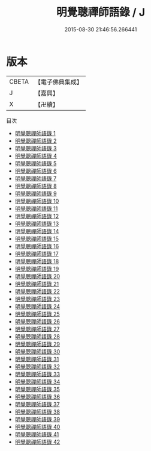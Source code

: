 #+TITLE: 明覺聰禪師語錄 / J

#+DATE: 2015-08-30 21:46:56.266441
* 版本
 |     CBETA|【電子佛典集成】|
 |         J|【嘉興】    |
 |         X|【卍續】    |
目次
 - [[file:KR6q0151_001.txt][明覺聰禪師語錄 1]]
 - [[file:KR6q0151_002.txt][明覺聰禪師語錄 2]]
 - [[file:KR6q0151_003.txt][明覺聰禪師語錄 3]]
 - [[file:KR6q0151_004.txt][明覺聰禪師語錄 4]]
 - [[file:KR6q0151_005.txt][明覺聰禪師語錄 5]]
 - [[file:KR6q0151_006.txt][明覺聰禪師語錄 6]]
 - [[file:KR6q0151_007.txt][明覺聰禪師語錄 7]]
 - [[file:KR6q0151_008.txt][明覺聰禪師語錄 8]]
 - [[file:KR6q0151_009.txt][明覺聰禪師語錄 9]]
 - [[file:KR6q0151_010.txt][明覺聰禪師語錄 10]]
 - [[file:KR6q0151_011.txt][明覺聰禪師語錄 11]]
 - [[file:KR6q0151_012.txt][明覺聰禪師語錄 12]]
 - [[file:KR6q0151_013.txt][明覺聰禪師語錄 13]]
 - [[file:KR6q0151_014.txt][明覺聰禪師語錄 14]]
 - [[file:KR6q0151_015.txt][明覺聰禪師語錄 15]]
 - [[file:KR6q0151_016.txt][明覺聰禪師語錄 16]]
 - [[file:KR6q0151_017.txt][明覺聰禪師語錄 17]]
 - [[file:KR6q0151_018.txt][明覺聰禪師語錄 18]]
 - [[file:KR6q0151_019.txt][明覺聰禪師語錄 19]]
 - [[file:KR6q0151_020.txt][明覺聰禪師語錄 20]]
 - [[file:KR6q0151_021.txt][明覺聰禪師語錄 21]]
 - [[file:KR6q0151_022.txt][明覺聰禪師語錄 22]]
 - [[file:KR6q0151_023.txt][明覺聰禪師語錄 23]]
 - [[file:KR6q0151_024.txt][明覺聰禪師語錄 24]]
 - [[file:KR6q0151_025.txt][明覺聰禪師語錄 25]]
 - [[file:KR6q0151_026.txt][明覺聰禪師語錄 26]]
 - [[file:KR6q0151_027.txt][明覺聰禪師語錄 27]]
 - [[file:KR6q0151_028.txt][明覺聰禪師語錄 28]]
 - [[file:KR6q0151_029.txt][明覺聰禪師語錄 29]]
 - [[file:KR6q0151_030.txt][明覺聰禪師語錄 30]]
 - [[file:KR6q0151_031.txt][明覺聰禪師語錄 31]]
 - [[file:KR6q0151_032.txt][明覺聰禪師語錄 32]]
 - [[file:KR6q0151_033.txt][明覺聰禪師語錄 33]]
 - [[file:KR6q0151_034.txt][明覺聰禪師語錄 34]]
 - [[file:KR6q0151_035.txt][明覺聰禪師語錄 35]]
 - [[file:KR6q0151_036.txt][明覺聰禪師語錄 36]]
 - [[file:KR6q0151_037.txt][明覺聰禪師語錄 37]]
 - [[file:KR6q0151_038.txt][明覺聰禪師語錄 38]]
 - [[file:KR6q0151_039.txt][明覺聰禪師語錄 39]]
 - [[file:KR6q0151_040.txt][明覺聰禪師語錄 40]]
 - [[file:KR6q0151_041.txt][明覺聰禪師語錄 41]]
 - [[file:KR6q0151_042.txt][明覺聰禪師語錄 42]]
